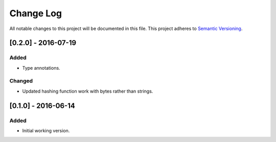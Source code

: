 ==========
Change Log
==========

All notable changes to this project will be documented in this file.
This project adheres to `Semantic Versioning <http://semver.org/>`_.

[0.2.0] - 2016-07-19
====================

Added
-----

* Type annotations.


Changed
-------

* Updated hashing function work with bytes rather than strings.


[0.1.0] - 2016-06-14
====================

Added
-----

* Initial working version.
